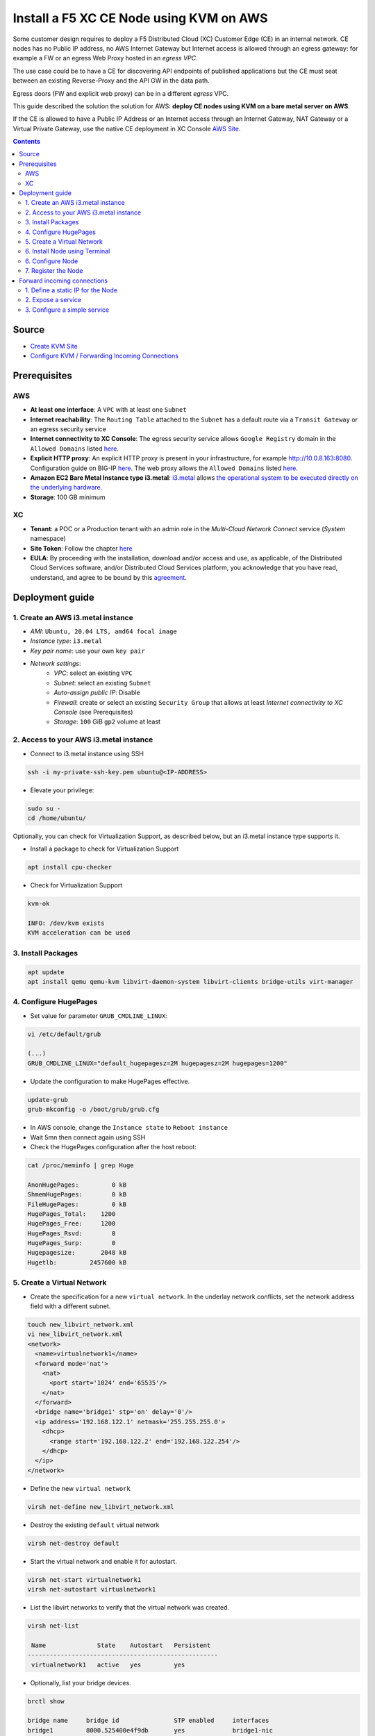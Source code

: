 Install a F5 XC CE Node using KVM on AWS
####################################################################
Some customer design requires to deploy a F5 Distributed Cloud (XC) Customer Edge (CE) in an internal network.
CE nodes has no Public IP address, no AWS Internet Gateway but Internet access is allowed through an egress gateway:
for example a FW or an egress Web Proxy hosted in an *egress VPC*.

The use case could be to have a CE for discovering API endpoints of published applications
but the CE must seat between an existing Reverse-Proxy and the API GW in the data path.

.. image:: ./_pictures/design-egress-same-vpc.svg
   :align: center
   :width: 500
   :alt: Architecture - same VPC

Egress doors (FW and explicit web proxy) can be in a different *egress* VPC.

.. image:: ./_pictures/design.svg
   :align: center
   :width: 500
   :alt: Architecture - Transit GW

This guide described the solution the solution for AWS: **deploy CE nodes using KVM on a bare metal server on AWS**.

If the CE is allowed to have a Public IP Address or an Internet access through an Internet Gateway, NAT Gateway or a Virtual Private Gateway,
use the native CE deployment in XC Console `AWS Site <https://docs.cloud.f5.com/docs/how-to/site-management/create-aws-site>`_.

.. contents:: Contents
    :local:

Source
*****************************************
- `Create KVM Site <https://docs.cloud.f5.com/docs/how-to/site-management/create-kvm-libvirt-site>`_
- `Configure KVM / Forwarding Incoming Connections <https://wiki.libvirt.org/Networking.html#forwarding-incoming-connections>`_


Prerequisites
*****************************************
AWS
=========================================
- **At least one interface**: A ``VPC`` with at least one ``Subnet``
- **Internet reachability**: The ``Routing Table`` attached to the ``Subnet`` has a default route via a ``Transit Gateway`` or an egress security service
- **Internet connectivity to XC Console**: The egress security service allows ``Google Registry`` domain in the ``Allowed Domains`` listed `here <https://docs.cloud.f5.com/docs/reference/network-cloud-ref>`_.
- **Explicit HTTP proxy**: An explicit HTTP proxy is present in your infrastructure, for example http://10.0.8.163:8080. Configuration guide on BIG-IP `here <https://community.f5.com/t5/technical-articles/configure-the-f5-big-ip-as-an-explicit-forward-web-proxy-using/ta-p/286647>`_. The web proxy allows the ``Allowed Domains`` listed `here <https://docs.cloud.f5.com/docs/reference/network-cloud-ref>`_.
- **Amazon EC2 Bare Metal Instance type i3.metal**: `i3.metal <https://aws.amazon.com/pt/ec2/instance-types/i3/>`_ allows `the operational system to be executed directly on the underlying hardware <https://aws.amazon.com/blogs/aws/new-amazon-ec2-bare-metal-instances-with-direct-access-to-hardware/>`_.
- **Storage**: 100 GB minimum

XC
=========================================
- **Tenant**: a POC or a Production tenant with an admin role in the *Multi-Cloud Network Connect* service (*System* namespace)
- **Site Token**: Follow the chapter `here <https://docs.cloud.f5.com/docs/how-to/site-management/create-kvm-libvirt-site#create-a-site-token>`_
- **EULA**: By proceeding with the installation, download and/or access and use, as applicable, of the Distributed Cloud Services software, and/or Distributed Cloud Services platform, you acknowledge that you have read, understand, and agree to be bound by this `agreement <https://www.volterra.io/terms>`_.

Deployment guide
*****************************************
1. Create an AWS i3.metal instance
=========================================
- *AMI*: ``Ubuntu, 20.04 LTS, amd64 focal image``
- *Instance type*: ``i3.metal``
- *Key pair name*: use your own ``key pair``
- *Network settings*:
    - *VPC*: select an existing ``VPC``
    - *Subnet*: select an existing ``Subnet``
    - *Auto-assign public IP*: Disable
    - *Firewall*: create or select an existing ``Security Group`` that allows at least *Internet connectivity to XC Console* (see Prerequisites)
    - *Storage*: ``100`` GiB ``gp2`` volume at least

2. Access to your AWS i3.metal instance
=========================================
- Connect to i3.metal instance using SSH

.. code-block:: bash

    ssh -i my-private-ssh-key.pem ubuntu@<IP-ADDRESS>


- Elevate your privilege:

.. code-block:: bash

    sudo su -
    cd /home/ubuntu/


Optionally, you can check for Virtualization Support, as described below, but an i3.metal instance type supports it.

- Install a package to check for Virtualization Support

.. code-block:: bash

    apt install cpu-checker


- Check for Virtualization Support

.. code-block:: bash

    kvm-ok

    INFO: /dev/kvm exists
    KVM acceleration can be used


3. Install Packages
=========================================

.. code-block:: bash

    apt update
    apt install qemu qemu-kvm libvirt-daemon-system libvirt-clients bridge-utils virt-manager


4. Configure HugePages
=========================================
- Set value for parameter ``GRUB_CMDLINE_LINUX``:

.. code-block:: bash

    vi /etc/default/grub

    (...)
    GRUB_CMDLINE_LINUX="default_hugepagesz=2M hugepagesz=2M hugepages=1200"


- Update the configuration to make HugePages effective.

.. code-block:: bash

    update-grub
    grub-mkconfig -o /boot/grub/grub.cfg


- In AWS console, change the ``Instance state`` to ``Reboot instance``
- Wait 5mn then connect again using SSH
- Check the HugePages configuration after the host reboot:

.. code-block:: bash

    cat /proc/meminfo | grep Huge

    AnonHugePages:         0 kB
    ShmemHugePages:        0 kB
    FileHugePages:         0 kB
    HugePages_Total:    1200
    HugePages_Free:     1200
    HugePages_Rsvd:        0
    HugePages_Surp:        0
    Hugepagesize:       2048 kB
    Hugetlb:         2457600 kB


5. Create a Virtual Network
=========================================

- Create the specification for a new ``virtual network``. In the underlay network conflicts, set the network address field with a different subnet.

.. code-block:: bash

    touch new_libvirt_network.xml
    vi new_libvirt_network.xml
    <network>
      <name>virtualnetwork1</name>
      <forward mode='nat'>
        <nat>
          <port start='1024' end='65535'/>
        </nat>
      </forward>
      <bridge name='bridge1' stp='on' delay='0'/>
      <ip address='192.168.122.1' netmask='255.255.255.0'>
        <dhcp>
          <range start='192.168.122.2' end='192.168.122.254'/>
        </dhcp>
      </ip>
    </network>


- Define the new ``virtual network``

.. code-block:: bash

    virsh net-define new_libvirt_network.xml


- Destroy the existing ``default`` virtual network

.. code-block:: bash

    virsh net-destroy default


- Start the virtual network and enable it for autostart.

.. code-block:: bash

    virsh net-start virtualnetwork1
    virsh net-autostart virtualnetwork1


- List the libvirt networks to verify that the virtual network was created.

.. code-block:: bash

    virsh net-list

     Name              State    Autostart   Persistent
    ----------------------------------------------------
     virtualnetwork1   active   yes         yes


- Optionally, list your bridge devices.

.. code-block:: bash

    brctl show

    bridge name     bridge id               STP enabled     interfaces
    bridge1         8000.525400e4f9db       yes             bridge1-nic


6. Install Node using Terminal
=========================================
- Copy the URI to the latest ISO file `here <https://docs.cloud.f5.com/docs/images/node-cert-hw-kvm-images>`_
- Download the latest ISO file using the copied URI

.. code-block:: bash

    wget https://downloads.volterra.io/dev/images/centos/7.2009.27-202211040823/vsb-ves-ce-certifiedhw-generic-production-centos-7.2009.27-202211040823.1667791030.iso

- Create a Virtual Disk Image (VDI) file

.. code-block:: bash

    qemu-img create /var/lib/libvirt/images/volterra.qcow 45G

- Create a new virtual machine using the latest ISO file downloaded

.. code-block:: bash

    virt-install \
        --name Volterra \
        --memory 28000 \
        --vcpus=8 \
        --network network=virtualnetwork1,model=virtio \
        --accelerate \
        --disk path=/var/lib/libvirt/images/volterra.qcow,bus=virtio,cache=none,size=64 \
        --cdrom /home/ubuntu/vsb-ves-ce-certifiedhw-generic-production-centos-7.2009.27-202211040823.1667791030.iso \
        --noautoconsole \
        --noreboot

- Wait **5mn** for the installation. At the end, the VM will be in status shut down

.. code-block:: bash

    virsh list --all

     Id   Name       State
    --------------------------
     1    Volterra   shut down


- Start the virtual machine

.. code-block:: bash

    virsh start Volterra


- Verify the status of the virtual machine

.. code-block:: bash

    virsh list --all

     Id   Name       State
    --------------------------
     1    Volterra   running

6. Configure Node
=========================================
- Due to untimely throttling on Google Container Registry side from client NATed behind an AWS Public IP, the installation of VPM (``/usr/bin/docker pull gcr.io/volterraio/vpm:v1-0``) could take 4 hours (240MB). Console access during the installation in progress will show this error ``-- admin: no shell: No such file or directory``
- Connect to the virtual machine using SSH or the Console access: username: **admin**, password: **Volterra123**
    i. Console access

.. code-block:: bash

    virsh console 1

    Connected to domain Volterra
    Escape character is ^]

    UNAUTHORIZED ACCESS TO THIS DEVICE IS PROHIBITED
    All actions performed on this device are audited
    master-0 login:


------------------------------------------------------------------------------------------------------------------------

    ii. SSH access

.. code-block:: bash

    virsh domifaddr Volterra
     Name       MAC address          Protocol     Address
    -------------------------------------------------------------------------------
     vnet0      52:54:00:51:ff:32    ipv4         192.168.122.161/24

    ssh admin@192.168.122.161

- Configure the ``Network`` options if you use an Explicit Web Proxy

.. code-block:: bash

    >>> configure-network

- Configure the main options:
    - ``Latitude`` and ``Longitude``: the GPS location of your AWS region
    - ``Token``: see chapter Prerequisites
    - ``site name``: choose your own name
    ? Use a proxy: http://10.0.8.163:8080 # ToDo update the documentation by copying/pasting the right output

.. code-block:: bash

    >>> configure
    ? What is your token? 950d6972-e415-46c2-85dc-6fa42b7f42a2
    ? What is your site name? [optional] ce-i3metal
    ? What is your hostname? [optional] master-0
    ? What is your latitude? [optional] 48.866667
    ? What is your longitude? [optional] 2.333333
    ? What is your default fleet name? [optional]
    ? Use a proxy: http://10.0.8.163:8080 # ToDo update the documentation by copying/pasting the right output
    ? Select certified hardware: kvm-voltmesh
    ? Select primary outside NIC: eth0
    ? Confirm configuration? Yes

7. Register the Node
=========================================
- Go to your F5 XC Console
- Navigate to the ``Registrations`` menu and accept the pending registration by click the blue checkmark

.. image:: ./_pictures/registration.png
   :align: center
   :width: 700
   :alt: registration

- A new windows opens. Do not change any value, just click on ``Save and Exit``.
- Wait 1 minute then check site status that should be in ``PROVISIONNING`` state

.. image:: ./_pictures/Site_provisionning.png
   :align: center
   :width: 700
   :alt: PROVISIONNING

- Using the the SSH connection at step 6, follow the installation logs

.. code-block:: bash

    >>> log vpm

- Wait 15 minute then check site status that should be in ``ON LINE`` state
- Check detailed site Status, if IPsec is used for VPN tunnels or SSL. SSL is used if IPsec port are not allowed on your FW or if your are using a Transparent Proxy.

.. image:: ./_pictures/Site_status.png
   :align: center
   :width: 700
   :alt: ON_LINE

- Click on ``Upgrade`` if the installed OS is not the latest
- Your SSH connection will be closed during upgrade. Connect gain in order to check installation logs.

.. code-block:: bash

    >>> log vpm

- Wait 15mn, you should have the status ``UP`` for Control Plane and Data Plane

.. image:: ./_pictures/Site_upgraded.png
   :align: center
   :width: 700
   :alt: OK

- Troubleshooting tips: restart the VM if the status is ``DOWN``, then check vpm logs

    - shutdown a VM: ``virsh shutdown Volterra``
    - list all VMs: ``virsh list --all``
    - start a VM: ``virsh start Volterra``
    - connect to a console access line: ``virsh console X``
    - delete VM and eliminate all associated storage: ``virsh undefine --domain Volterra --remove-all-storage``
    - remove VM storage: ``rm -rf /var/lib/libvirt/images/volterra.qcow``
    - other tips `here <https://www.cyberciti.biz/faq/howto-linux-delete-a-running-vm-guest-on-kvm/>`_

Forward incoming connections
*****************************************
1. Define a static IP for the Node
=========================================
- Show the mac address of the Node: ``virsh domifaddr Volterra``

.. code-block:: bash

     Name       MAC address          Protocol     Address
    -------------------------------------------------------------------------------
     vnet0      52:54:00:2b:3a:33    ipv4         192.168.122.30/24


- Stop the Node VM: ``virsh shutdown Volterra``

- Edit the Bridge to set static IP address for the Node and add the <host> line. ``virsh net-edit virtualnetwork1``

.. code-block:: bash

    <network>
      <name>virtualnetwork1</name>
      <forward mode='nat'>
        <nat>
          <port start='1024' end='65535'/>
        </nat>
      </forward>
      <bridge name='bridge1' stp='on' delay='0'/>
      <ip address='192.168.122.1' netmask='255.255.255.0'>
        <dhcp>
          <range start='192.168.122.2' end='192.168.122.254'/>
          <host mac="52:54:00:2b:3a:33" name="Volterra" ip="192.168.122.30"/>
        </dhcp>
      </ip>
    </network>


2. Expose a service
=========================================
The objective is to redirect the HTTPS (TCP/443) service to the Node VM.

- Create and set the variables: ``GUEST_IP`` ``GUEST_PORT`` ``HOST_PORT``: ``vi /etc/libvirt/hooks/qemu``

.. code-block:: bash

    if [ "${1}" = "Volterra" ]; then

       # Update the following variables to fit your setup
        GUEST_IP="192.168.122.30"
        GUEST_PORT="443"
        HOST_PORT="443"

       if [ "${2}" = "stopped" ] || [ "${2}" = "reconnect" ]; then
        /sbin/iptables -D FORWARD -o bridge1 -p tcp -d $GUEST_IP --dport $GUEST_PORT -j ACCEPT
        /sbin/iptables -t nat -D PREROUTING -p tcp --dport $HOST_PORT -j DNAT --to $GUEST_IP:$GUEST_PORT
       fi
       if [ "${2}" = "start" ] || [ "${2}" = "reconnect" ]; then
        /sbin/iptables -I FORWARD -o bridge1 -p tcp -d $GUEST_IP --dport $GUEST_PORT -j ACCEPT
        /sbin/iptables -t nat -I PREROUTING -p tcp --dport $HOST_PORT -j DNAT --to $GUEST_IP:$GUEST_PORT
       fi
    fi


- Make this script executable

.. code-block:: bash

    chmod +x /etc/libvirt/hooks/qemu


- Show configuration of Forwarding and NATing table before applying the change

.. code-block:: bash

    iptables -L FORWARD -nv --line-number
    iptables -t nat -L PREROUTING -n -v --line-number


- Restart the libvirtd service

.. code-block:: bash

    systemctl restart libvirtd.service


- Start the Node

.. code-block:: bash

    virsh start Volterra



- Show configuration of Forwarding and NATing table after the VM is deployed

.. code-block:: bash

    root:~# iptables -L FORWARD -nv --line-number

    Chain FORWARD (policy ACCEPT 0 packets, 0 bytes)
    num   pkts bytes target     prot opt in     out     source               destination
    1       30  1975 ACCEPT     tcp  --  *      bridge1  0.0.0.0/0            192.168.122.30       tcp dpt:443
    2      15M   10G DOCKER-USER  all  --  *      *       0.0.0.0/0            0.0.0.0/0
    3      15M   10G DOCKER-ISOLATION-STAGE-1  all  --  *      *       0.0.0.0/0            0.0.0.0/0
    4        0     0 ACCEPT     all  --  *      docker0  0.0.0.0/0            0.0.0.0/0            ctstate RELATED,ESTABLISHED
    5        0     0 DOCKER     all  --  *      docker0  0.0.0.0/0            0.0.0.0/0
    6        0     0 ACCEPT     all  --  docker0 !docker0  0.0.0.0/0            0.0.0.0/0
    7        0     0 ACCEPT     all  --  docker0 docker0  0.0.0.0/0            0.0.0.0/0
    8      15M   10G LIBVIRT_FWX  all  --  *      *       0.0.0.0/0            0.0.0.0/0
    9      15M   10G LIBVIRT_FWI  all  --  *      *       0.0.0.0/0            0.0.0.0/0
    10   7813K 2427M LIBVIRT_FWO  all  --  *      *       0.0.0.0/0            0.0.0.0/0


    #------------------------------------------------------------------------------------------------------------------#

    root:~# iptables -t nat -L PREROUTING -n -v --line-number

    Chain PREROUTING (policy ACCEPT 9505 packets, 609K bytes)
    num   pkts bytes target     prot opt in     out     source               destination
    1       35  2100 DNAT       tcp  --  *      *       0.0.0.0/0            0.0.0.0/0            tcp dpt:443 to:192.168.122.30:443
    2    10943  784K DOCKER     all  --  *      *       0.0.0.0/0            0.0.0.0/0            ADDRTYPE match dst-type LOCAL

3. Configure a simple service
=========================================
The objective is to create an HTTP Load Balancer that is listening on port HTTP TCP/443 and returns a page 200 OK.
Then test the flow.

- In XC Console: ``Web App & API Protection`` >> ``Manage`` >> ``Load Balancers`` >> ``HTTP Load Balancers`` >> ``Add``
- Copy the configuration below, change the values ``<MyNameSpace>`` ``<MyTenantName>`` ``<MySiteName>``

.. code-block:: yaml

    metadata:
      name: test-aws
      namespace: <MyNameSpace>
      labels: {}
      annotations: {}
      disable: false
    spec:
      domains:
      - test.me
      http:
        dns_volterra_managed: false
        port: 443
      downstream_tls_certificate_expiration_timestamps: []
      advertise_custom:
        advertise_where:
        - site:
            network: SITE_NETWORK_INSIDE_AND_OUTSIDE
            site:
              tenant: "<MyTenantName>"
              namespace: system
              name: "<MySiteName>"
              kind: site
          use_default_port: {}
      default_route_pools: []
      routes:
      - direct_response_route:
          http_method: ANY
          path:
            prefix: "/"
          headers: []
          incoming_port:
            no_port_match: {}
          route_direct_response:
            response_code: 200
            response_body: OK
      disable_waf: {}
      add_location: true
      no_challenge: {}
      user_id_client_ip: {}
      disable_rate_limit: {}
      waf_exclusion_rules: []
      data_guard_rules: []
      blocked_clients: []
      trusted_clients: []
      ddos_mitigation_rules: []
      no_service_policies: {}
      round_robin: {}
      disable_trust_client_ip_headers: {}
      disable_ddos_detection: {}
      disable_malicious_user_detection: {}
      disable_api_discovery: {}
      disable_bot_defense: {}
      disable_api_definition: {}
      disable_ip_reputation: {}
      disable_client_side_defense: {}
      graphql_rules: []
      protected_cookies: []


- Test from a remote client that is authorized to communicate with the Node

.. code-block:: bash

    curl test.me:443 --resolve test.me:443:10.0.134.131 -vvv
    * Added test.me:443:10.0.134.131 to DNS cache
    * Rebuilt URL to: test.me:443/
    * Hostname test.me was found in DNS cache
    *   Trying 10.0.134.131...
    * Connected to test.me (10.0.134.131) port 443 (#0)
    > GET / HTTP/1.1
    > Host: test.me:443
    > User-Agent: curl/7.47.1
    > Accept: */*
    >
    < HTTP/1.1 200 OK
    < content-length: 2
    < content-type: text/plain
    < date: Fri, 13 Oct 2023 07:16:03 GMT
    < server: volt-adc
    <
    * Connection #0 to host test.me left intact
    OK

- Tips to troubleshoot iptable: `here <https://www.cyberciti.biz/faq/kvm-forward-ports-to-guests-vm-with-ufw-on-linux/>`_
